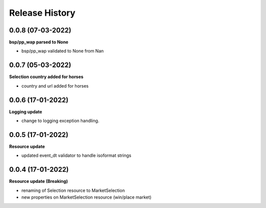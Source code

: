 .. :changelog:

Release History
---------------

0.0.8 (07-03-2022)
+++++++++++++++++++
**bsp/pp_wap parsed to None**

- bsp/pp_wap validated to None from Nan

0.0.7 (05-03-2022)
+++++++++++++++++++
**Selection country added for horses**

- country and url added for horses


0.0.6 (17-01-2022)
+++++++++++++++++++
**Logging update**

- change to logging exception handling.

0.0.5 (17-01-2022)
+++++++++++++++++++
**Resource update**

- updated event_dt validator to handle isoformat strings

0.0.4 (17-01-2022)
+++++++++++++++++++
**Resource update (Breaking)**

- renaming of Selection resource to MarketSelection
- new properties on MarketSelection resource (win/place market)